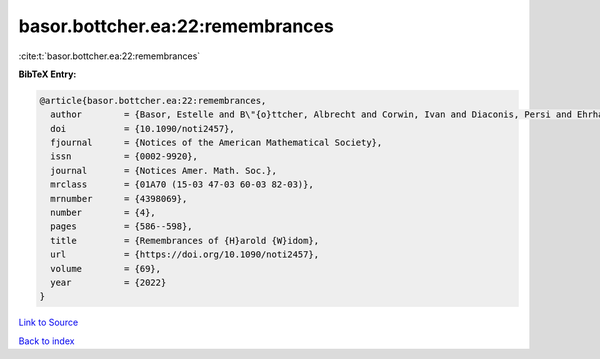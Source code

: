 basor.bottcher.ea:22:remembrances
=================================

:cite:t:`basor.bottcher.ea:22:remembrances`

**BibTeX Entry:**

.. code-block:: bibtex

   @article{basor.bottcher.ea:22:remembrances,
     author        = {Basor, Estelle and B\"{o}ttcher, Albrecht and Corwin, Ivan and Diaconis, Persi and Ehrhardt, Torsten and Kelley, Al and Simon, Barry and Tracy, Craig A. and Tromba, Tony},
     doi           = {10.1090/noti2457},
     fjournal      = {Notices of the American Mathematical Society},
     issn          = {0002-9920},
     journal       = {Notices Amer. Math. Soc.},
     mrclass       = {01A70 (15-03 47-03 60-03 82-03)},
     mrnumber      = {4398069},
     number        = {4},
     pages         = {586--598},
     title         = {Remembrances of {H}arold {W}idom},
     url           = {https://doi.org/10.1090/noti2457},
     volume        = {69},
     year          = {2022}
   }

`Link to Source <https://doi.org/10.1090/noti2457},>`_


`Back to index <../By-Cite-Keys.html>`_
